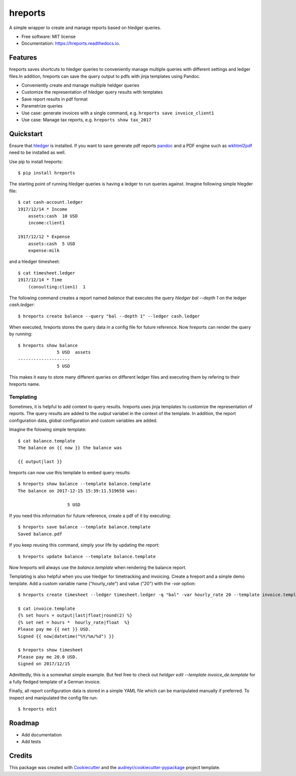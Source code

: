 ========
hreports
========


.. image:: https://img.shields.io/pypi/v/hreports.svg
        :target: https://pypi.python.org/pypi/hreports

.. image:: https://img.shields.io/travis/msmart/hreports.svg
        :target: https://travis-ci.org/msmart/hreports

.. image:: https://readthedocs.org/projects/hreports/badge/?version=latest&v=0.1
        :target: https://hreports.readthedocs.io/en/latest/?badge=latest
        :alt: Documentation Status

.. image:: https://pyup.io/repos/github/msmart/hreports/shield.svg
     :target: https://pyup.io/repos/github/msmart/hreports/
     :alt: Updates


A simple wrapper to create and manage reports based on hledger queries.


* Free software: MIT license
* Documentation: https://hreports.readthedocs.io.


Features
--------

hreports saves shortcuts to hledger queries to conveniently manage multiple
queries with different settings and ledger files.In addition, hreports can save
the query output to pdfs with jinja templates using Pandoc.

* Conveniently create and manage multiple heldger queries
* Customize the representation of hledger query results with templates
* Save report results in pdf format
* Parametrize queries
* Use case: generate invoices with a single command, e.g. ``hreports save
  invoice_client1``
* Use case: Manage tax reports, e.g. ``hreports show tax_2017``

Quickstart
----------
Ensure that hledger_ is installed. If you want to save generate pdf reports
pandoc_ and a PDF engine such as wkhtml2pdf_ need to be installed as well.

Use pip to install hreports::

    $ pip install hreports

The starting point of running hledger queries is having a ledger to run queries
against. Imagine following simple hlegder file::

    $ cat cash-account.ledger
    1917/12/14 * Income
        assets:cash  10 USD
        income:client1

    1917/12/12 * Expense
        assets:cash  5 USD
        expense:milk

and a hledger timesheet::

    $ cat timesheet.ledger
    1917/12/14 * Time
        (consulting:clien1)  1


The following command creates a report named `balance` that executes the query
`hledger bal --depth 1` on the ledger `cash.ledger`::

    $ hreports create balance --query "bal --depth 1" --ledger cash.ledger

When executed, hreports stores the query data in a config file for future
reference. Now hreports can render the query by running::

    $ hreports show balance
                   5 USD  assets
    --------------------
                   5 USD

This makes it easy to store many different queries on different ledger files
and executing them by refering to their hreports name.

Templating
^^^^^^^^^^
Sometimes, it is helpful to add context to query results. hreports uses jinja
templates to customize the representation of reports. The query results are
added to the `output` variabel in the context of the template. In addition,
the report configuration data, global configuration and custom variables
are added.

Imagine the folowing simple template::

    $ cat balance.template
    The balance on {{ now }} the balance was

    {{ output|last }}

hreports can now use this template to embed query results::

    $ hreports show balance --template balance.template
    The balance on 2017-12-15 15:39:11.519658 was:

                       5 USD 

If you need this information for future reference, create a pdf of it by
executing::

    $ hreports save balance --template balance.template
    Saved balance.pdf

If you keep reusing this command, simply your life by updating the report::

    $ hreports update balance --template balance.template

Now hreports will always use the `balance.template` when rendering the balance
report.

Templating is also helpful when you use hledger for timetracking and
invoicing.  Create a hreport and a simple demo template. Add a custom
variable name ("hourly_rate") and value ("20") with the `-var` option::

    $ hreports create timesheet --ledger timesheet.ledger -q "bal" -var hourly_rate 20 --template invoice.template

    $ cat invoice.template
    {% set hours = output|last|float|round(2) %}
    {% set net = hours *  hourly_rate|float  %}
    Please pay me {{ net }} USD.
    Signed {{ now|datetime("%Y/%m/%d") }}

    $ hreports show timesheet
    Please pay me 20.0 USD.
    Signed on 2017/12/15

Admittedly, this is a somewhat simple example. But feel free to check out
`heldger edit --template invoice_de.template` for a fully fledged template of a
German invoice.

Finally, all report configuration data is stored in a simple YAML file which
can be manipulated manually if preferred. To inspect and manipulated the
config file run::

    $ hreports edit


Roadmap
---------
* Add documentation
* Add tests

Credits
---------

This package was created with Cookiecutter_ and the
`audreyr/cookiecutter-pypackage`_ project template.

.. _hledger: https://hledger.org
.. _pandoc: https://pandoc.org
.. _wkhtml2pdf: https://wkhtmltopdf.org
.. _Cookiecutter: https://github.com/audreyr/cookiecutter
.. _`audreyr/cookiecutter-pypackage`: https://github.com/audreyr/cookiecutter-pypackage

